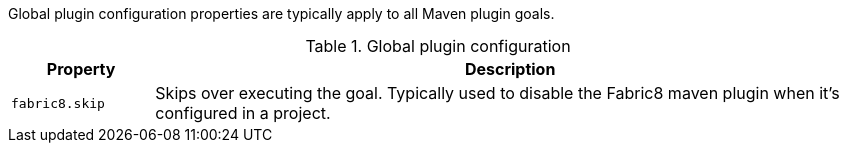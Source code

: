 Global plugin configuration properties are typically apply to all Maven plugin goals.

.Global plugin configuration
[cols="1,5"]
|===
| Property | Description

| `fabric8.skip`
| Skips over executing the goal.  Typically used to disable the Fabric8 maven plugin when it's configured in a project.

